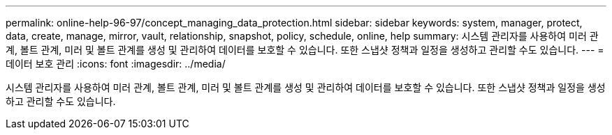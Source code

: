 ---
permalink: online-help-96-97/concept_managing_data_protection.html 
sidebar: sidebar 
keywords: system, manager, protect, data, create, manage, mirror, vault, relationship, snapshot, policy, schedule, online, help 
summary: 시스템 관리자를 사용하여 미러 관계, 볼트 관계, 미러 및 볼트 관계를 생성 및 관리하여 데이터를 보호할 수 있습니다. 또한 스냅샷 정책과 일정을 생성하고 관리할 수도 있습니다. 
---
= 데이터 보호 관리
:icons: font
:imagesdir: ../media/


[role="lead"]
시스템 관리자를 사용하여 미러 관계, 볼트 관계, 미러 및 볼트 관계를 생성 및 관리하여 데이터를 보호할 수 있습니다. 또한 스냅샷 정책과 일정을 생성하고 관리할 수도 있습니다.
